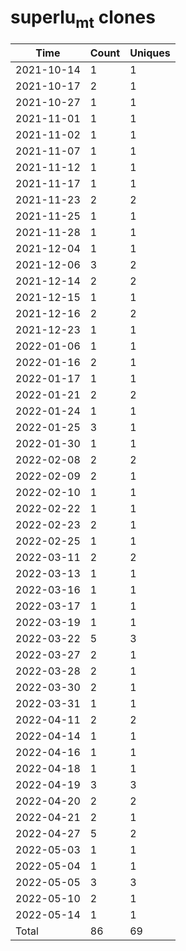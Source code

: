 * superlu_mt clones
|       Time |   Count | Uniques |
|------------+---------+---------|
| 2021-10-14 |       1 |       1 |
| 2021-10-17 |       2 |       1 |
| 2021-10-27 |       1 |       1 |
| 2021-11-01 |       1 |       1 |
| 2021-11-02 |       1 |       1 |
| 2021-11-07 |       1 |       1 |
| 2021-11-12 |       1 |       1 |
| 2021-11-17 |       1 |       1 |
| 2021-11-23 |       2 |       2 |
| 2021-11-25 |       1 |       1 |
| 2021-11-28 |       1 |       1 |
| 2021-12-04 |       1 |       1 |
| 2021-12-06 |       3 |       2 |
| 2021-12-14 |       2 |       2 |
| 2021-12-15 |       1 |       1 |
| 2021-12-16 |       2 |       2 |
| 2021-12-23 |       1 |       1 |
| 2022-01-06 |       1 |       1 |
| 2022-01-16 |       2 |       1 |
| 2022-01-17 |       1 |       1 |
| 2022-01-21 |       2 |       2 |
| 2022-01-24 |       1 |       1 |
| 2022-01-25 |       3 |       1 |
| 2022-01-30 |       1 |       1 |
| 2022-02-08 |       2 |       2 |
| 2022-02-09 |       2 |       1 |
| 2022-02-10 |       1 |       1 |
| 2022-02-22 |       1 |       1 |
| 2022-02-23 |       2 |       1 |
| 2022-02-25 |       1 |       1 |
| 2022-03-11 |       2 |       2 |
| 2022-03-13 |       1 |       1 |
| 2022-03-16 |       1 |       1 |
| 2022-03-17 |       1 |       1 |
| 2022-03-19 |       1 |       1 |
| 2022-03-22 |       5 |       3 |
| 2022-03-27 |       2 |       1 |
| 2022-03-28 |       2 |       1 |
| 2022-03-30 |       2 |       1 |
| 2022-03-31 |       1 |       1 |
| 2022-04-11 |       2 |       2 |
| 2022-04-14 |       1 |       1 |
| 2022-04-16 |       1 |       1 |
| 2022-04-18 |       1 |       1 |
| 2022-04-19 |       3 |       3 |
| 2022-04-20 |       2 |       2 |
| 2022-04-21 |       2 |       1 |
| 2022-04-27 |       5 |       2 |
| 2022-05-03 |       1 |       1 |
| 2022-05-04 |       1 |       1 |
| 2022-05-05 |       3 |       3 |
| 2022-05-10 |       2 |       1 |
| 2022-05-14 |       1 |       1 |
|------------+---------+---------|
| Total      |      86 |      69 |
